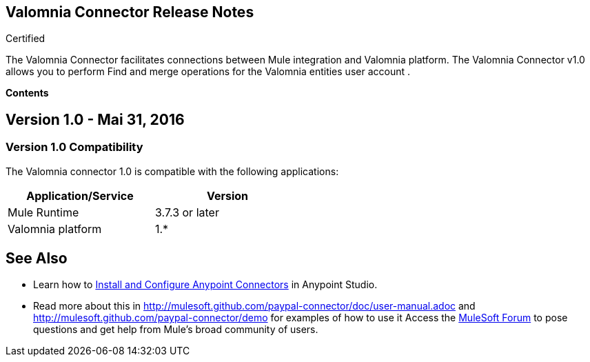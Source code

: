 == Valomnia Connector Release Notes

:toc: macro
:toc-title: Contents:

:source-highlighter: prettify



:!numbered:

[green]#Certified#

The Valomnia Connector facilitates connections between Mule integration and Valomnia platform. The Valomnia Connector v1.0 allows you to perform Find and merge  operations for the Valomnia entities user account .

*Contents*

toc::[]

== Version 1.0 - Mai  31, 2016

=== Version 1.0 Compatibility

The Valomnia connector 1.0 is compatible with the following applications:


[cols="2*",width="50%",options="header"]
|===
| Application/Service | Version |

Mule Runtime	| 3.7.3 or later |
Valomnia platform	|  1.* |

|===

== See Also

* Learn how to http://www.mulesoft.org/documentation/display/current/Installing+Connectors[Install and Configure Anypoint Connectors] in Anypoint Studio.

* Read more about this in http://mulesoft.github.com/paypal-connector/doc/user-manual.adoc and http://mulesoft.github.com/paypal-connector/demo for examples of how to use it
Access the http://forum.mulesoft.org/mulesoft[MuleSoft Forum] to pose questions and get help from Mule’s broad community of users.
